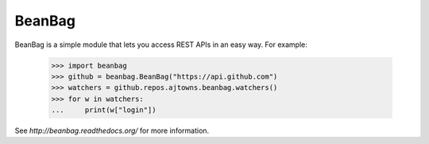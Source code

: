 
BeanBag
=======

BeanBag is a simple module that lets you access REST APIs in an easy
way. For example:

   >>> import beanbag
   >>> github = beanbag.BeanBag("https://api.github.com")
   >>> watchers = github.repos.ajtowns.beanbag.watchers()
   >>> for w in watchers:
   ...     print(w["login"])

See `http://beanbag.readthedocs.org/` for more information.

